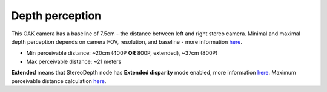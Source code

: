 Depth perception
****************

This OAK camera has a baseline of 7.5cm - the distance between left and right stereo camera. Minimal and maximal depth perception
depends on camera FOV, resolution, and baseline - more information `here <https://docs.luxonis.com/projects/api/en/latest/components/nodes/stereo_depth/#min-stereo-depth-distance>`__.

- Min perceivable distance: ~20cm (400P **OR** 800P, extended), ~37cm (800P)
- Max perceivable distance: ~21 meters

**Extended** means that StereoDepth node has **Extended disparity** mode enabled, more information `here <https://docs.luxonis.com/projects/api/en/latest/components/nodes/stereo_depth/#currently-configurable-blocks>`__.
Maximum perceivable distance calculation `here <https://docs.luxonis.com/projects/api/en/latest/components/nodes/stereo_depth/#max-stereo-depth-distance>`__.
